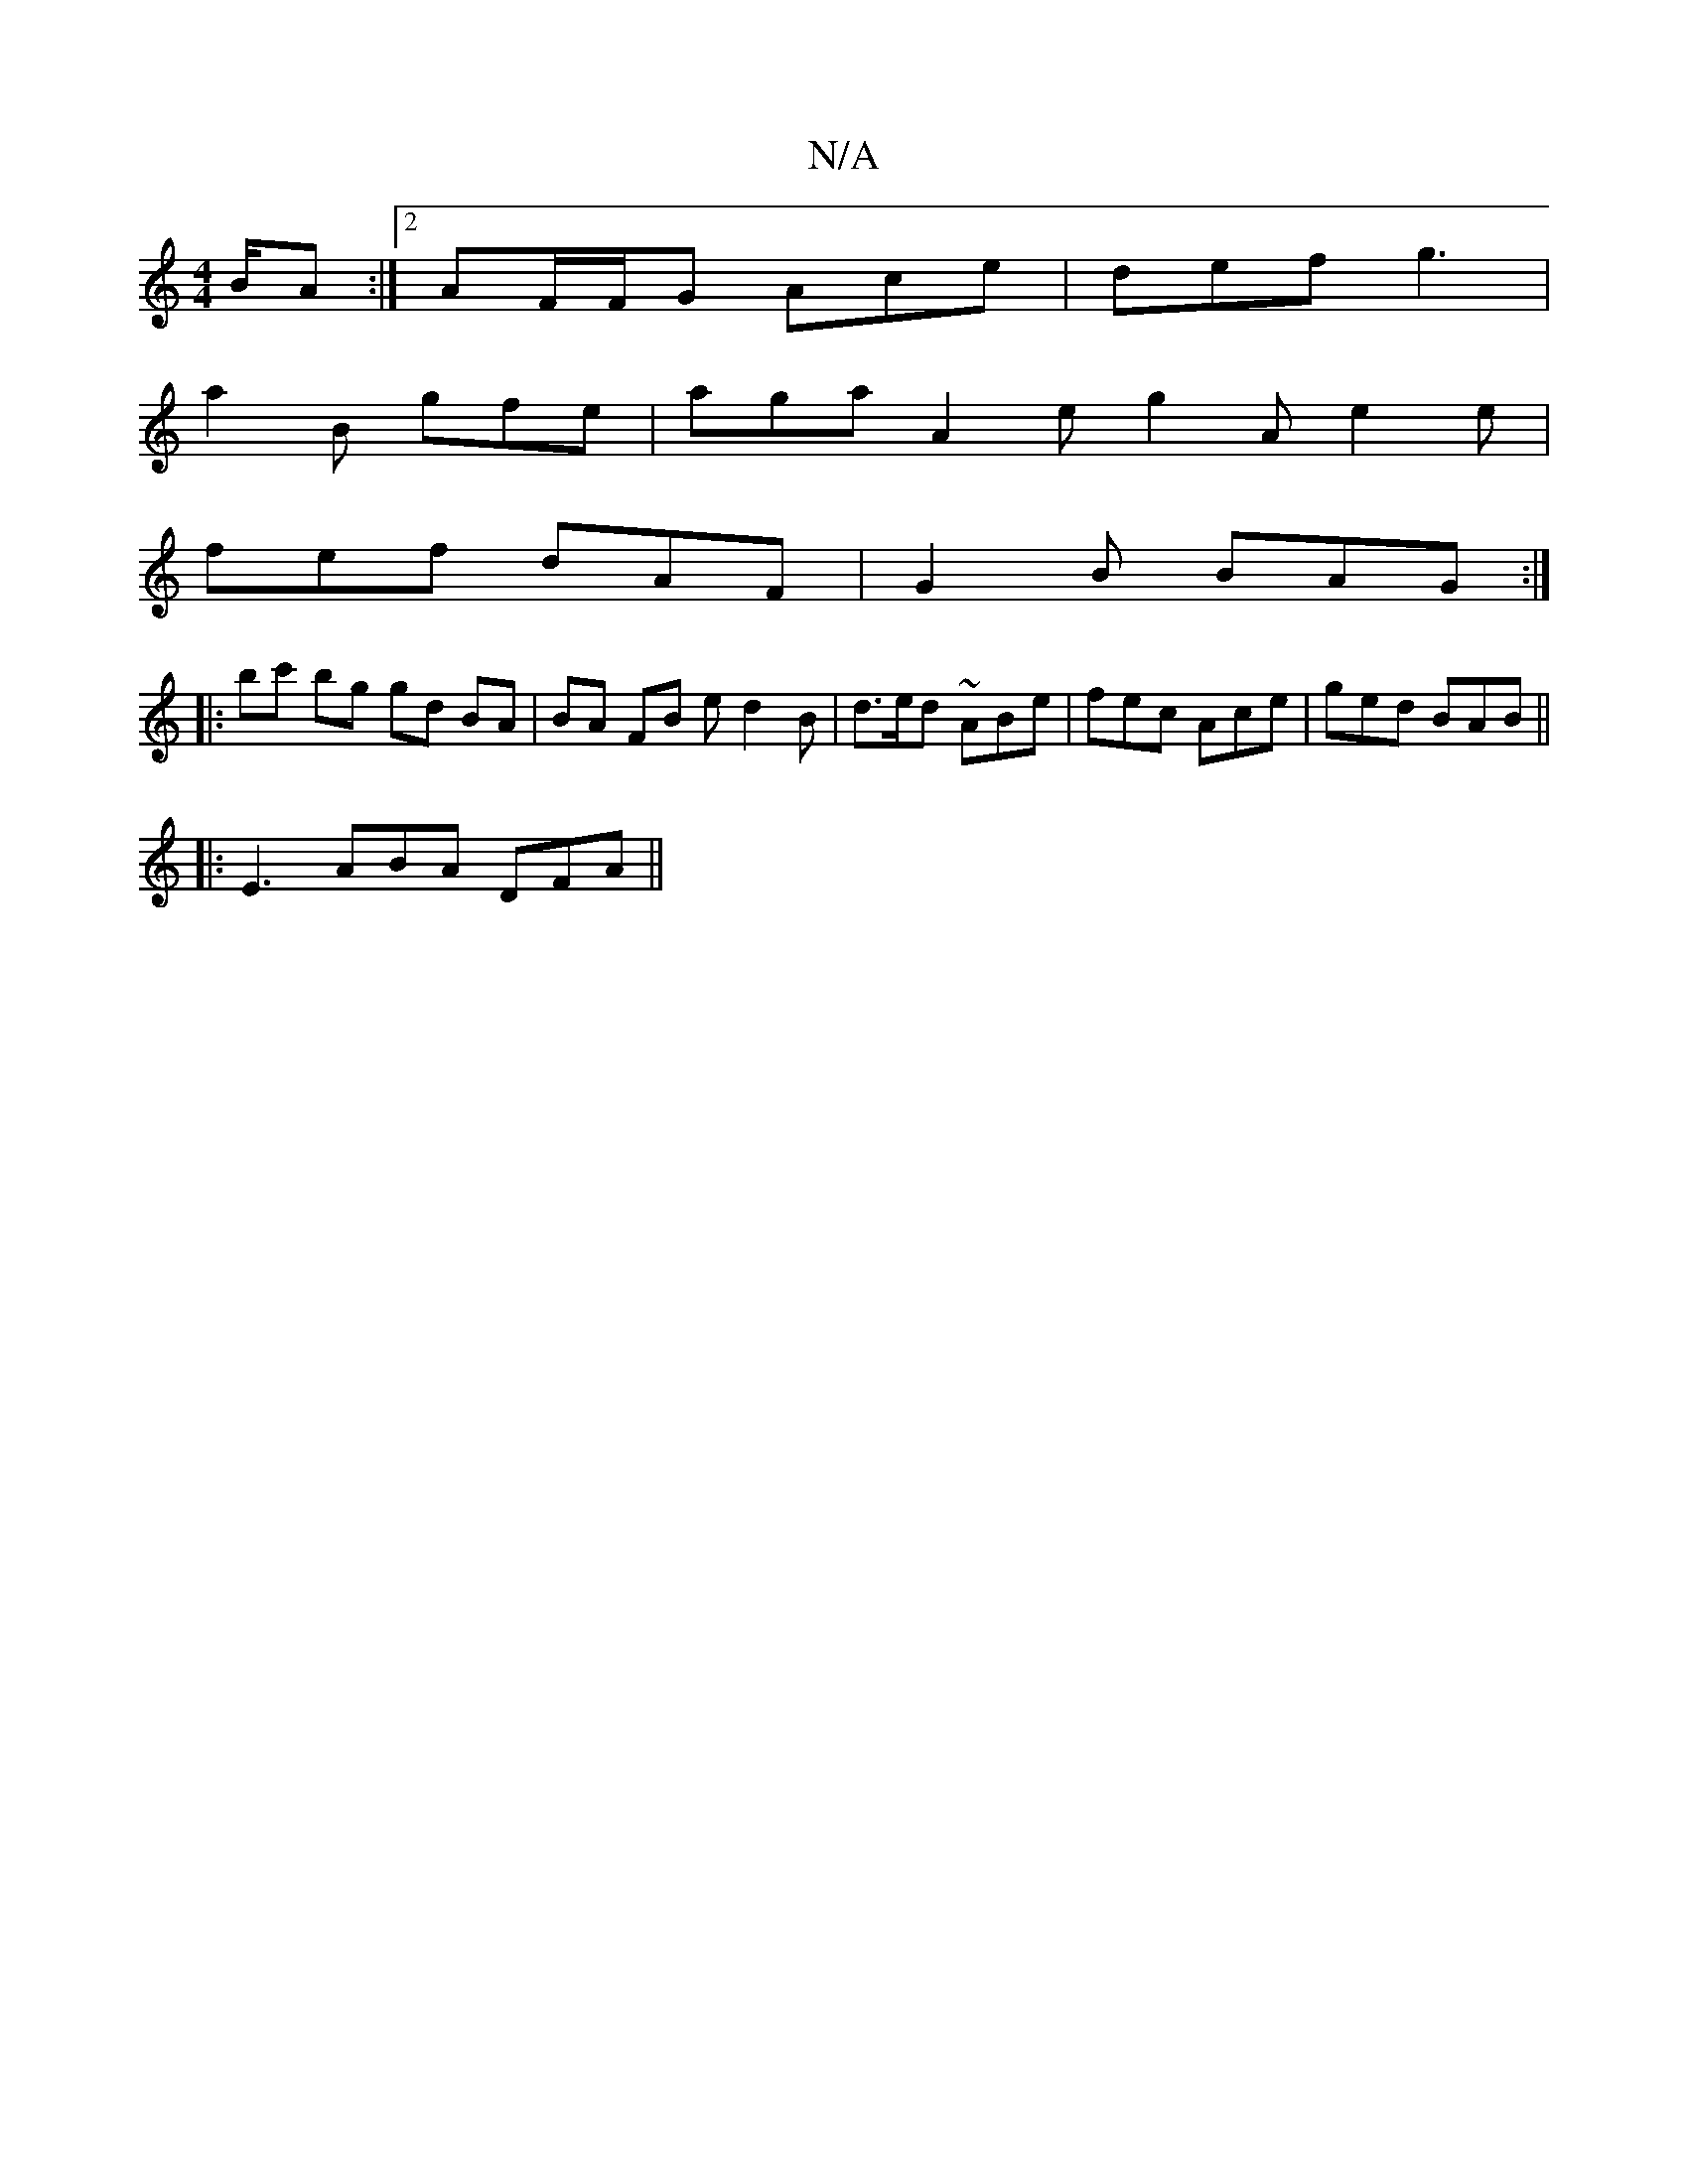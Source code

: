 X:1
T:N/A
M:4/4
R:N/A
K:Cmajor
B/A :|2 AF/F/G Ace | def g3 |
a2B gfe | aga A2 e g2A e2 e |
fef dAF | G2B BAG :|
|: bc' bg gd BA| BA FB ed2B | d>ed ~ABe | fec Ace | ged BAB ||
|: E3 ABA DFA||

c/B/G |FGA efg|fdf ~g2B GFD|
G|Bge gag|